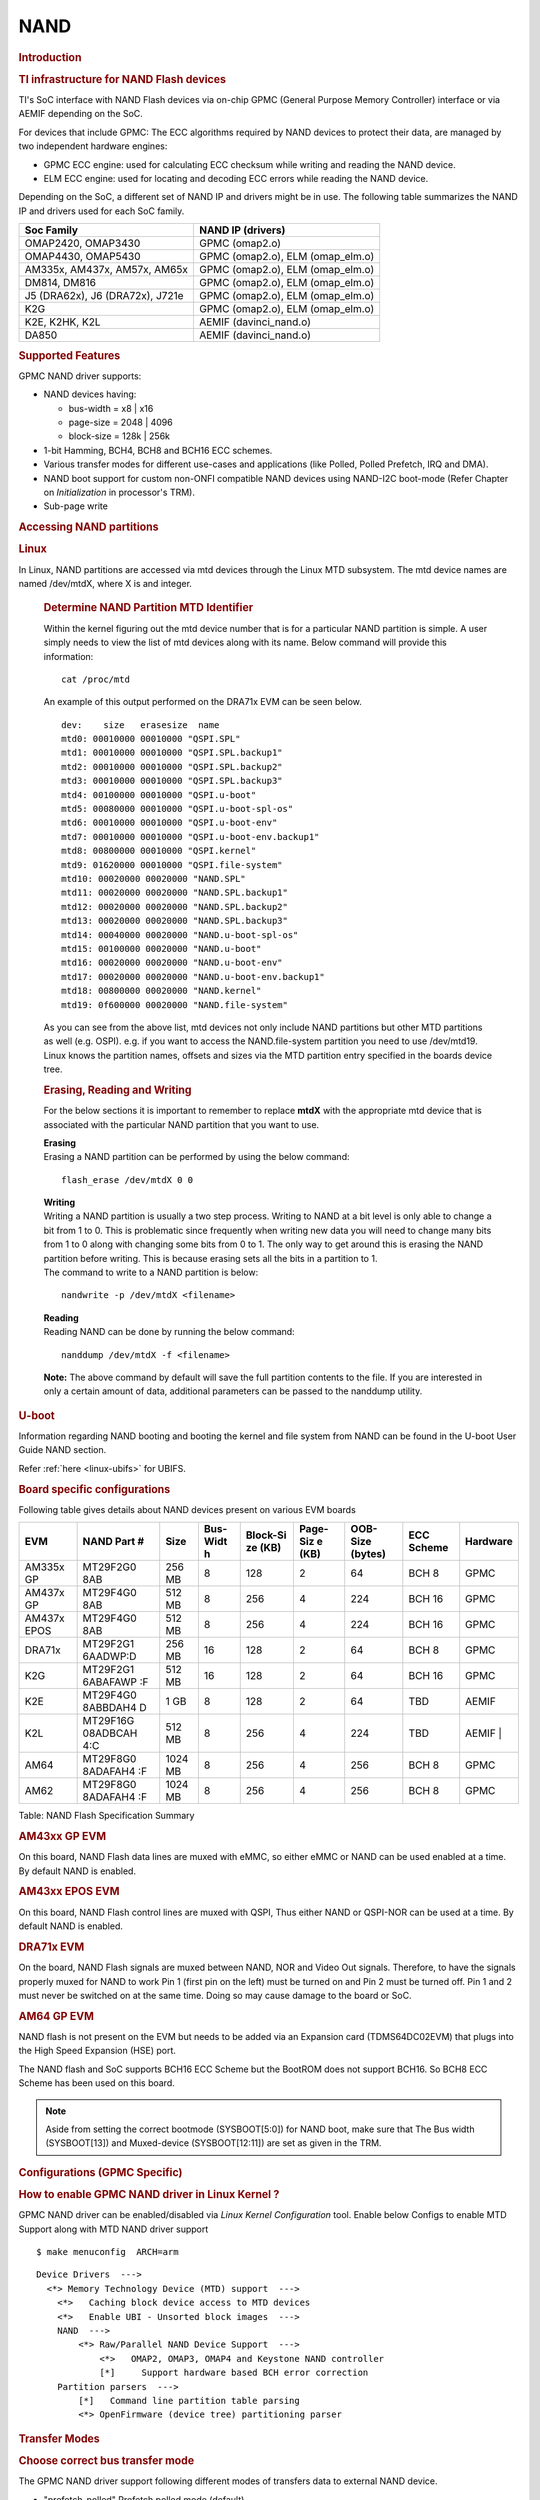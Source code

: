 .. http://processors.wiki.ti.com/index.php/Linux_Core_NAND_User%27s_Guide

NAND
---------------------------------

.. rubric:: **Introduction**
   :name: introduction-linux-core-nand

.. rubric::  **TI infrastructure for NAND Flash devices**
   :name: ti-infrastructure-for-nand-flash-devices

TI's SoC interface with NAND Flash devices via on-chip GPMC (General
Purpose Memory Controller) interface or via AEMIF depending on the SoC.

For devices that include GPMC: The ECC algorithms required by NAND
devices to protect their data, are managed by two independent hardware
engines:

-  GPMC ECC engine: used for calculating ECC checksum while writing and
   reading the NAND device.
-  ELM ECC engine: used for locating and decoding ECC errors while
   reading the NAND device.

Depending on the SoC, a different set of NAND IP and drivers might be in use. The
following table summarizes the NAND IP and drivers used for each SoC family.

+----------------------------------+----------------------------------+
| Soc Family                       | NAND IP (drivers)                |
+==================================+==================================+
| OMAP2420, OMAP3430               | GPMC (omap2.o)                   |
+----------------------------------+----------------------------------+
| OMAP4430, OMAP5430               | GPMC (omap2.o), ELM (omap_elm.o) |
+----------------------------------+----------------------------------+
| AM335x, AM437x, AM57x, AM65x     | GPMC (omap2.o), ELM (omap_elm.o) |
+----------------------------------+----------------------------------+
| DM814, DM816                     | GPMC (omap2.o), ELM (omap_elm.o) |
+----------------------------------+----------------------------------+
| J5 (DRA62x), J6 (DRA72x), J721e  | GPMC (omap2.o), ELM (omap_elm.o) |
+----------------------------------+----------------------------------+
| K2G                              | GPMC (omap2.o), ELM (omap_elm.o) |
+----------------------------------+----------------------------------+
| K2E, K2HK, K2L                   | AEMIF (davinci_nand.o)           |
+----------------------------------+----------------------------------+
| DA850                            | AEMIF (davinci_nand.o)           |
+----------------------------------+----------------------------------+

.. rubric:: **Supported Features**
   :name: supported-features-kernel-nand

GPMC NAND driver supports:

-  NAND devices having:

   -  bus-width = x8 \| x16
   -  page-size = 2048 \| 4096
   -  block-size = 128k \| 256k

-  1-bit Hamming, BCH4, BCH8 and BCH16 ECC schemes.
-  Various transfer modes for different use-cases and applications (like
   Polled, Polled Prefetch, IRQ and DMA).
-  NAND boot support for custom non-ONFI compatible NAND devices using
   NAND-I2C boot-mode (Refer Chapter on *Initialization* in processor's
   TRM).
-  Sub-page write

.. rubric:: Accessing NAND partitions
   :name: accessing-nand-partitions

.. rubric:: Linux
   :name: linux

In Linux, NAND partitions are accessed via mtd devices through the Linux
MTD subsystem. The mtd device names are named /dev/mtdX, where X is and integer.

    .. rubric:: Determine NAND Partition MTD Identifier
       :name: determine-nand-partition-mtd-identifier

    Within the kernel figuring out the mtd device number that is for a
    particular NAND partition is simple. A user simply needs to view the
    list of mtd devices along with its name. Below command will provide this
    information:

    ::

        cat /proc/mtd

    An example of this output performed on the DRA71x EVM can be seen below.

    ::

        dev:    size   erasesize  name
        mtd0: 00010000 00010000 "QSPI.SPL"
        mtd1: 00010000 00010000 "QSPI.SPL.backup1"
        mtd2: 00010000 00010000 "QSPI.SPL.backup2"
        mtd3: 00010000 00010000 "QSPI.SPL.backup3"
        mtd4: 00100000 00010000 "QSPI.u-boot"
        mtd5: 00080000 00010000 "QSPI.u-boot-spl-os"
        mtd6: 00010000 00010000 "QSPI.u-boot-env"
        mtd7: 00010000 00010000 "QSPI.u-boot-env.backup1"
        mtd8: 00800000 00010000 "QSPI.kernel"
        mtd9: 01620000 00010000 "QSPI.file-system"
        mtd10: 00020000 00020000 "NAND.SPL"
        mtd11: 00020000 00020000 "NAND.SPL.backup1"
        mtd12: 00020000 00020000 "NAND.SPL.backup2"
        mtd13: 00020000 00020000 "NAND.SPL.backup3"
        mtd14: 00040000 00020000 "NAND.u-boot-spl-os"
        mtd15: 00100000 00020000 "NAND.u-boot"
        mtd16: 00020000 00020000 "NAND.u-boot-env"
        mtd17: 00020000 00020000 "NAND.u-boot-env.backup1"
        mtd18: 00800000 00020000 "NAND.kernel"
        mtd19: 0f600000 00020000 "NAND.file-system"

    As you can see from the above list, mtd devices not only include NAND
    partitions but other MTD partitions as well (e.g. OSPI).
    e.g. if you want to access the NAND.file-system partition you need to use
    /dev/mtd19. Linux knows the partition names, offsets and sizes via the
    MTD partition entry specified in the boards device tree.

    .. rubric:: Erasing, Reading and Writing
       :name: erasing-reading-and-writing

    For the below sections it is important to remember to replace **mtdX**
    with the appropriate mtd device that is associated with the particular NAND
    partition that you want to use.

    | **Erasing**
    | Erasing a NAND partition can be performed by using the below command:

    ::

        flash_erase /dev/mtdX 0 0

    | **Writing**
    | Writing a NAND partition is usually a two step process. Writing to
      NAND at a bit level is only able to change a bit from 1 to 0. This is
      problematic since frequently when writing new data you will need to
      change many bits from 1 to 0 along with changing some bits from 0 to
      1. The only way to get around this is erasing the NAND partition
      before writing. This is because erasing sets all the bits in a
      partition to 1.

    | The command to write to a NAND partition is below:

    ::

        nandwrite -p /dev/mtdX <filename>

    | **Reading**
    | Reading NAND can be done by running the below command:

    ::

        nanddump /dev/mtdX -f <filename>

    **Note:** The above command by default will save the full partition
    contents to the file. If you are interested in only a certain
    amount of data, additional parameters can be passed to the nanddump
    utility.

.. rubric:: U-boot
   :name: nand-u-boot

Information regarding NAND booting and booting the kernel and file
system from NAND can be found in the U-boot User Guide NAND
section.

Refer :ref:`here <linux-ubifs>` for UBIFS.

.. rubric:: **Board specific configurations**
   :name: board-specific-configurations

| Following table gives details about NAND devices present on various
  EVM boards

+----------+----------+----------+----------+----------+----------+----------+----------+----------+
| EVM      | NAND     | Size     | Bus-Widt | Block-Si | Page-Siz | OOB-Size | ECC      | Hardware |
|          | Part #   |          | h        | ze       | e        | (bytes)  | Scheme   |          |
|          |          |          |          | (KB)     | (KB)     |          |          |          |
+==========+==========+==========+==========+==========+==========+==========+==========+==========+
| AM335x   | MT29F2G0 | 256 MB   | 8        | 128      | 2        | 64       | BCH 8    | GPMC     |
| GP       | 8AB      |          |          |          |          |          |          |          |
+----------+----------+----------+----------+----------+----------+----------+----------+----------+
| AM437x   | MT29F4G0 | 512 MB   | 8        | 256      | 4        | 224      | BCH 16   | GPMC     |
| GP       | 8AB      |          |          |          |          |          |          |          |
+----------+----------+----------+----------+----------+----------+----------+----------+----------+
| AM437x   | MT29F4G0 | 512 MB   | 8        | 256      | 4        | 224      | BCH 16   | GPMC     |
| EPOS     | 8AB      |          |          |          |          |          |          |          |
+----------+----------+----------+----------+----------+----------+----------+----------+----------+
| DRA71x   | MT29F2G1 | 256 MB   | 16       | 128      | 2        | 64       | BCH 8    | GPMC     |
|          | 6AADWP:D |          |          |          |          |          |          |          |
+----------+----------+----------+----------+----------+----------+----------+----------+----------+
| K2G      | MT29F2G1 | 512 MB   | 16       | 128      | 2        | 64       | BCH 16   | GPMC     |
|          | 6ABAFAWP |          |          |          |          |          |          |          |
|          | :F       |          |          |          |          |          |          |          |
+----------+----------+----------+----------+----------+----------+----------+----------+----------+
| K2E      | MT29F4G0 | 1 GB     | 8        | 128      | 2        | 64       | TBD      | AEMIF    |
|          | 8ABBDAH4 |          |          |          |          |          |          |          |
|          | D        |          |          |          |          |          |          |          |
+----------+----------+----------+----------+----------+----------+----------+----------+----------+
| K2L      | MT29F16G | 512 MB   | 8        | 256      | 4        | 224      | TBD      | AEMIF    |
|          | 08ADBCAH |          |          |          |          |          |          | |        |
|          | 4:C      |          |          |          |          |          |          |          |
+----------+----------+----------+----------+----------+----------+----------+----------+----------+
| AM64     | MT29F8G0 | 1024 MB  | 8        | 256      | 4        | 256      | BCH 8    | GPMC     |
|          | 8ADAFAH4 |          |          |          |          |          |          |          |
|          | :F       |          |          |          |          |          |          |          |
+----------+----------+----------+----------+----------+----------+----------+----------+----------+
| AM62     | MT29F8G0 | 1024 MB  | 8        | 256      | 4        | 256      | BCH 8    | GPMC     |
|          | 8ADAFAH4 |          |          |          |          |          |          |          |
|          | :F       |          |          |          |          |          |          |          |
+----------+----------+----------+----------+----------+----------+----------+----------+----------+

Table:  NAND Flash Specification Summary

.. rubric:: AM43xx GP EVM
   :name: am43xx-gp-evm

On this board, NAND Flash data lines are muxed with eMMC, so either eMMC
or NAND can be used enabled at a time. By default NAND is enabled.

.. rubric:: AM43xx EPOS EVM
   :name: am43xx-epos-evm

On this board, NAND Flash control lines are muxed with QSPI, Thus either
NAND or QSPI-NOR can be used at a time. By default NAND is enabled.

.. rubric:: DRA71x EVM
   :name: dra74x-evm

On the board, NAND Flash signals are muxed between NAND, NOR and Video
Out signals. Therefore, to have the signals properly muxed for NAND to
work Pin 1 (first pin on the left) must be turned on and Pin 2 must be
turned off. Pin 1 and 2 must never be switched on at the same time.
Doing so may cause damage to the board or SoC.

.. rubric:: AM64 GP EVM

NAND flash is not present on the EVM but needs to be added via an Expansion
card (TDMS64DC02EVM) that plugs into the High Speed Expansion (HSE) port.

The NAND flash and SoC supports BCH16 ECC Scheme but the BootROM does not support
BCH16. So BCH8 ECC Scheme has been used on this board.

.. note::

	Aside from setting the correct bootmode (SYSBOOT[5:0]) for
	NAND boot, make sure that The Bus width (SYSBOOT[13]) and
	Muxed-device (SYSBOOT[12:11]) are set as given in the TRM.

.. rubric:: Configurations (GPMC Specific)
   :name: configurations-gpmc-specific

.. rubric:: **How to enable GPMC NAND driver in Linux Kernel ?**
   :name: how-to-enable-gpmc-nand-driver-in-linux-kernel

.. ifconfig:: CONFIG_part_family in ('AM62X_family')

    Apply GPMC NAND overlay at u-boot prompt in AM62x LP-SK board:

    ::

       =>  setenv name_overlays ti/k3-am62x-lp-sk-nand.dtbo

GPMC NAND driver can be enabled/disabled via *Linux Kernel
Configuration* tool. Enable below Configs to enable MTD Support along
with MTD NAND driver support

::

    $ make menuconfig  ARCH=arm


::

    Device Drivers  --->
      <*> Memory Technology Device (MTD) support  --->
        <*>   Caching block device access to MTD devices
        <*>   Enable UBI - Unsorted block images  --->
        NAND  --->
            <*> Raw/Parallel NAND Device Support  --->
                <*>   OMAP2, OMAP3, OMAP4 and Keystone NAND controller
                [*]     Support hardware based BCH error correction
        Partition parsers  --->
            [*]   Command line partition table parsing
            <*> OpenFirmware (device tree) partitioning parser

.. rubric:: Transfer Modes
   :name: transfer-modes

.. rubric:: **Choose correct bus transfer mode**
   :name: choose-correct-bus-transfer-mode

The GPMC NAND driver support following different modes of transfers data
to external NAND device.

-  "prefetch-polled" Prefetch polled mode (default)
-  "polled" Polled mode, without prefetch
-  "prefetch-dma" Prefetch enabled DMA mode
-  "prefetch-irq" Prefetch enabled IRQ mode

Transfer mode can be configured in linux-kernel via DT binding
**<ti,nand-xfer-type>**
Refer: Linux kernel\_docs @
$LINUX/Documentation/devicetree/bindings/mtd/ti,gpmc-nand.yaml

.. rubric:: **DMA vs Non DMA Mode (PIO Mode)**
   :name: dma-vs-non-dma-mode-pio-mode

| The NAND interface is a low speed interface when compared to the main
  CPU. This means for most CPU frequencies
| if the CPU is reading the NAND buffers via polling then its fully
  capable of reading the NAND at its maximum speed.
| Of course the trade off being that the CPU while polling the NAND is
  not capable of doing anything else thus significantly
| increasing the overall CPU load.

| DMA performs best when it can read large amount of data at a time.
  This is necessary since the overhead in setting up, executing and
  returning from a DMA request is not insignificant so to compensate its
  best for the DMA to read/write as much data as possible. This provides
  a dual purpose of significant reduction in CPU load for an operation
  and also high performance.

The current NAND subsystem within Linux currently deals with reading a
single page from the NAND at a time. Unfortunately, the page size is
small enough that the overhead for using the DMA (including Linux DMA
software stack) negatively impacts the performance. Based on nand
performance tests done in early 2016 using the DMA reduced NAND read and
write performance by 10-20% depending on SOC. However, cpu load when
using polling via the same NAND test were around 99%. When using DMA
mode the CPU load for reading was around 35%-54% and for writing was
around 15%-30% depending on SOC.

.. rubric:: **Performance optimizations on NAND**
   :name: performance-optimizations-on-nand

.. rubric:: **Tweak NAND device signal timings**
   :name: tweak-nand-device-signal-timings

Much of the NAND throughput can be improved by matching GPMC signal
timings with NAND device present on the board. Although GPMC signal
timing configurations are not same as those given in NAND device
datasheets, but they can be easily derived based on details given in
GPMC Controller functional specification.

-  Details of GPMC Signal Timing configurations and how to use them can
   be found in TI's Processor TRM

Chapter *General Purpose Memory Controller*
Section *Signal Control*

-  In Linux, GPMC signal timing configurations are specified via DTB.

Refer kernel\_docs
$LINUX/Documentation/devicetree/bindings/memory-controllers/ti,gpmc.yaml

Some timing configurations like <gpmc,rd-cycle-ns>, <gpmc,wr-cycle-ns>
have larger impact on NAND throughput than others.

.. rubric:: **Tweaking UBIFS**
   :name: tweaking-ubifs

-  Specify **-o bulk\_read** while mounting UBIFS `(read
   ahead) <http://www.linux-mtd.infradead.org/doc/ubifs.html#L_readahead>`__
-  Tweak Linux VM `(kernel knobs for
   VM) <http://www.linux-mtd.infradead.org/doc/ubifs.html#L_wb_knobs>`__

.. rubric:: Additional Resources
   :name: additional-resources

Following links should help you better understand NAND Flash as
technology.

http://www.linux-mtd.infradead.org/doc/nand.html
http://www.linux-mtd.infradead.org/doc/ubi.html
http://www.linux-mtd.infradead.org/doc/ubifs.html
https://wiki.linaro.org/Flash%20memory
https://lwn.net/Articles/428584/
